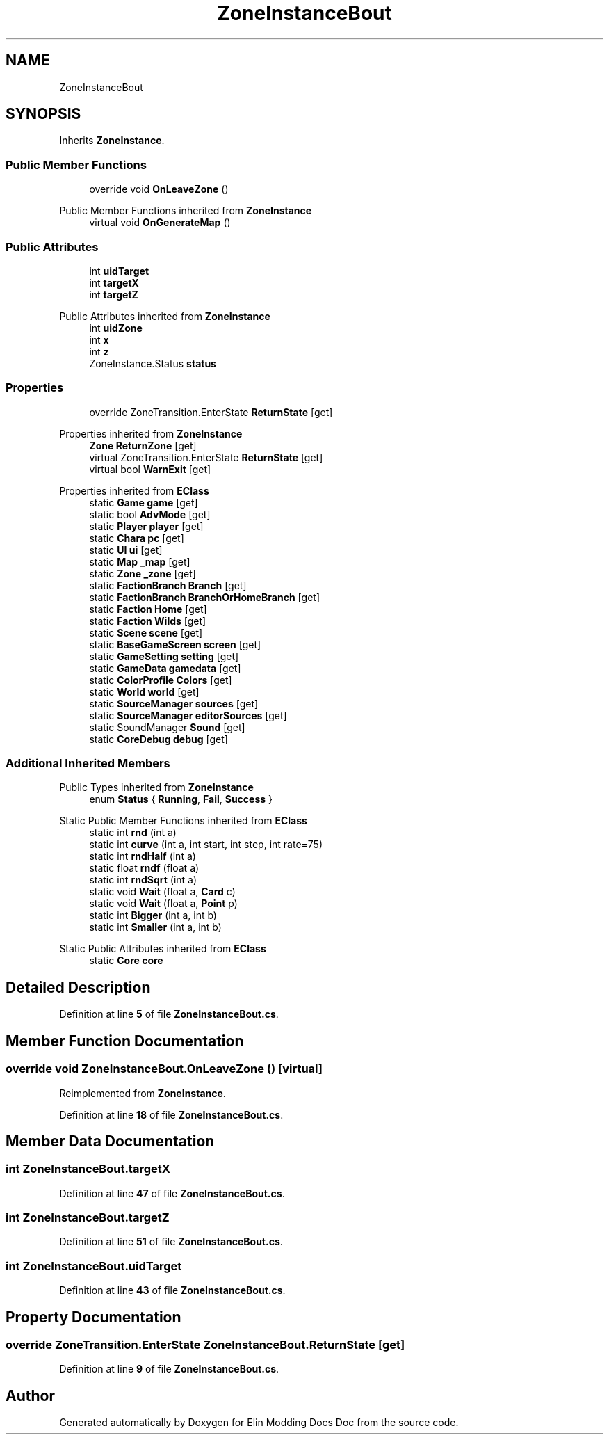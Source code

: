 .TH "ZoneInstanceBout" 3 "Elin Modding Docs Doc" \" -*- nroff -*-
.ad l
.nh
.SH NAME
ZoneInstanceBout
.SH SYNOPSIS
.br
.PP
.PP
Inherits \fBZoneInstance\fP\&.
.SS "Public Member Functions"

.in +1c
.ti -1c
.RI "override void \fBOnLeaveZone\fP ()"
.br
.in -1c

Public Member Functions inherited from \fBZoneInstance\fP
.in +1c
.ti -1c
.RI "virtual void \fBOnGenerateMap\fP ()"
.br
.in -1c
.SS "Public Attributes"

.in +1c
.ti -1c
.RI "int \fBuidTarget\fP"
.br
.ti -1c
.RI "int \fBtargetX\fP"
.br
.ti -1c
.RI "int \fBtargetZ\fP"
.br
.in -1c

Public Attributes inherited from \fBZoneInstance\fP
.in +1c
.ti -1c
.RI "int \fBuidZone\fP"
.br
.ti -1c
.RI "int \fBx\fP"
.br
.ti -1c
.RI "int \fBz\fP"
.br
.ti -1c
.RI "ZoneInstance\&.Status \fBstatus\fP"
.br
.in -1c
.SS "Properties"

.in +1c
.ti -1c
.RI "override ZoneTransition\&.EnterState \fBReturnState\fP\fR [get]\fP"
.br
.in -1c

Properties inherited from \fBZoneInstance\fP
.in +1c
.ti -1c
.RI "\fBZone\fP \fBReturnZone\fP\fR [get]\fP"
.br
.ti -1c
.RI "virtual ZoneTransition\&.EnterState \fBReturnState\fP\fR [get]\fP"
.br
.ti -1c
.RI "virtual bool \fBWarnExit\fP\fR [get]\fP"
.br
.in -1c

Properties inherited from \fBEClass\fP
.in +1c
.ti -1c
.RI "static \fBGame\fP \fBgame\fP\fR [get]\fP"
.br
.ti -1c
.RI "static bool \fBAdvMode\fP\fR [get]\fP"
.br
.ti -1c
.RI "static \fBPlayer\fP \fBplayer\fP\fR [get]\fP"
.br
.ti -1c
.RI "static \fBChara\fP \fBpc\fP\fR [get]\fP"
.br
.ti -1c
.RI "static \fBUI\fP \fBui\fP\fR [get]\fP"
.br
.ti -1c
.RI "static \fBMap\fP \fB_map\fP\fR [get]\fP"
.br
.ti -1c
.RI "static \fBZone\fP \fB_zone\fP\fR [get]\fP"
.br
.ti -1c
.RI "static \fBFactionBranch\fP \fBBranch\fP\fR [get]\fP"
.br
.ti -1c
.RI "static \fBFactionBranch\fP \fBBranchOrHomeBranch\fP\fR [get]\fP"
.br
.ti -1c
.RI "static \fBFaction\fP \fBHome\fP\fR [get]\fP"
.br
.ti -1c
.RI "static \fBFaction\fP \fBWilds\fP\fR [get]\fP"
.br
.ti -1c
.RI "static \fBScene\fP \fBscene\fP\fR [get]\fP"
.br
.ti -1c
.RI "static \fBBaseGameScreen\fP \fBscreen\fP\fR [get]\fP"
.br
.ti -1c
.RI "static \fBGameSetting\fP \fBsetting\fP\fR [get]\fP"
.br
.ti -1c
.RI "static \fBGameData\fP \fBgamedata\fP\fR [get]\fP"
.br
.ti -1c
.RI "static \fBColorProfile\fP \fBColors\fP\fR [get]\fP"
.br
.ti -1c
.RI "static \fBWorld\fP \fBworld\fP\fR [get]\fP"
.br
.ti -1c
.RI "static \fBSourceManager\fP \fBsources\fP\fR [get]\fP"
.br
.ti -1c
.RI "static \fBSourceManager\fP \fBeditorSources\fP\fR [get]\fP"
.br
.ti -1c
.RI "static SoundManager \fBSound\fP\fR [get]\fP"
.br
.ti -1c
.RI "static \fBCoreDebug\fP \fBdebug\fP\fR [get]\fP"
.br
.in -1c
.SS "Additional Inherited Members"


Public Types inherited from \fBZoneInstance\fP
.in +1c
.ti -1c
.RI "enum \fBStatus\fP { \fBRunning\fP, \fBFail\fP, \fBSuccess\fP }"
.br
.in -1c

Static Public Member Functions inherited from \fBEClass\fP
.in +1c
.ti -1c
.RI "static int \fBrnd\fP (int a)"
.br
.ti -1c
.RI "static int \fBcurve\fP (int a, int start, int step, int rate=75)"
.br
.ti -1c
.RI "static int \fBrndHalf\fP (int a)"
.br
.ti -1c
.RI "static float \fBrndf\fP (float a)"
.br
.ti -1c
.RI "static int \fBrndSqrt\fP (int a)"
.br
.ti -1c
.RI "static void \fBWait\fP (float a, \fBCard\fP c)"
.br
.ti -1c
.RI "static void \fBWait\fP (float a, \fBPoint\fP p)"
.br
.ti -1c
.RI "static int \fBBigger\fP (int a, int b)"
.br
.ti -1c
.RI "static int \fBSmaller\fP (int a, int b)"
.br
.in -1c

Static Public Attributes inherited from \fBEClass\fP
.in +1c
.ti -1c
.RI "static \fBCore\fP \fBcore\fP"
.br
.in -1c
.SH "Detailed Description"
.PP 
Definition at line \fB5\fP of file \fBZoneInstanceBout\&.cs\fP\&.
.SH "Member Function Documentation"
.PP 
.SS "override void ZoneInstanceBout\&.OnLeaveZone ()\fR [virtual]\fP"

.PP
Reimplemented from \fBZoneInstance\fP\&.
.PP
Definition at line \fB18\fP of file \fBZoneInstanceBout\&.cs\fP\&.
.SH "Member Data Documentation"
.PP 
.SS "int ZoneInstanceBout\&.targetX"

.PP
Definition at line \fB47\fP of file \fBZoneInstanceBout\&.cs\fP\&.
.SS "int ZoneInstanceBout\&.targetZ"

.PP
Definition at line \fB51\fP of file \fBZoneInstanceBout\&.cs\fP\&.
.SS "int ZoneInstanceBout\&.uidTarget"

.PP
Definition at line \fB43\fP of file \fBZoneInstanceBout\&.cs\fP\&.
.SH "Property Documentation"
.PP 
.SS "override ZoneTransition\&.EnterState ZoneInstanceBout\&.ReturnState\fR [get]\fP"

.PP
Definition at line \fB9\fP of file \fBZoneInstanceBout\&.cs\fP\&.

.SH "Author"
.PP 
Generated automatically by Doxygen for Elin Modding Docs Doc from the source code\&.
